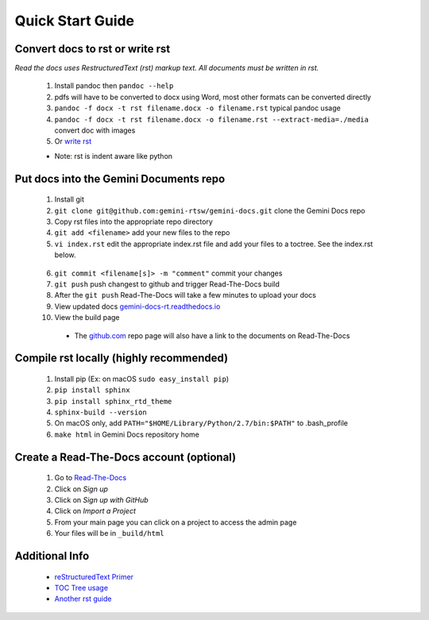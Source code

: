 Quick Start Guide
=================

Convert docs to rst or write rst
-------------------

*Read the docs uses RestructuredText (rst) markup text. All documents must be written in rst.* 

 1. Install pandoc then ``pandoc --help`` 
 2. pdfs will have to be converted to docx using Word, most other formats can be converted directly
 3. ``pandoc -f docx -t rst filename.docx -o filename.rst`` typical pandoc usage
 4. ``pandoc -f docx -t rst filename.docx -o filename.rst --extract-media=./media`` convert doc with images
 5. Or `write rst <https://www.sphinx-doc.org/en/master/usage/restructuredtext/basics.html>`_
 

 * Note: rst is indent aware like python 

Put docs into the Gemini Documents repo 
---------------------------------------

 1. Install git 
 2. ``git clone git@github.com:gemini-rtsw/gemini-docs.git`` clone the Gemini Docs repo
 3. Copy rst files into the appropriate repo directory
 4. ``git add <filename>`` add your new files to the repo
 5. ``vi index.rst`` edit the appropriate index.rst file and add your files to a toctree. See the index.rst below. ::

   .. literalinclude:: ../index.rst 
      :language: rst
      :emphasize-lines: 10 

 6. ``git commit <filename[s]> -m "comment"`` commit your changes
 7. ``git push`` push changest to github and trigger Read-The-Docs build
 8. After the ``git push`` Read-The-Docs will take a few minutes to upload your docs
 9. View updated docs `gemini-docs-rt.readthedocs.io <https://gemini-docs-rt.readthedocs.io/en/latest/index.html>`_
 10. View the build page 

  * The `github.com <https://www.github.com/gemini-rtsw/gemini-docs>`_ repo page will also have a link to the documents on Read-The-Docs

Compile rst locally (highly recommended)
--------------------------
 
 1. Install pip (Ex: on macOS ``sudo easy_install pip``)
 2. ``pip install sphinx``
 3. ``pip install sphinx_rtd_theme``
 4. ``sphinx-build --version`` 
 5. On macOS only, add ``PATH="$HOME/Library/Python/2.7/bin:$PATH"`` to .bash_profile 
 6. ``make html`` in Gemini Docs repository home

Create a Read-The-Docs account (optional)
-----------------------------------------

 1. Go to `Read-The-Docs <readthedocs.org>`_  
 2. Click on `Sign up`
 3. Click on `Sign up with GitHub`
 4. Click on `Import a Project`
 5. From your main page you can click on a project to access the admin page  
 6. Your files will be in ``_build/html``
 

Additional Info
---------------

 * `reStructuredText Primer <https://www.sphinx-doc.org/en/master/usage/restructuredtext/basics.html>`_

 * `TOC Tree usage <https://www.sphinx-doc.org/en/1.5/markup/toctree.html>`_ 
 
 * `Another rst guide <https://thomas-cokelaer.info/tutorials/sphinx/rest_syntax.htmltext#-formatting>`_ 


